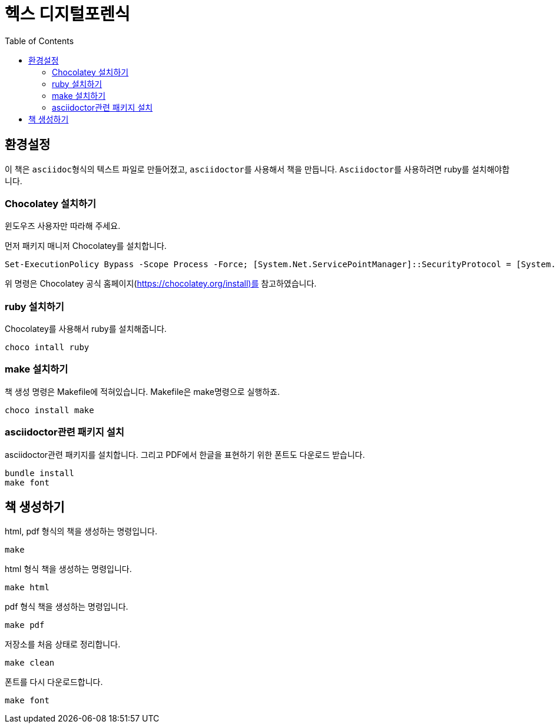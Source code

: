 :toc:

= 헥스 디지털포렌식

== 환경설정

이 책은 ``asciidoc``형식의 텍스트 파일로 만들어졌고, ``asciidoctor``를 사용해서 책을 만듭니다. ``Asciidoctor``를 사용하려면 ruby를 설치해야합니다.


=== Chocolatey 설치하기

윈도우즈 사용자만 따라해 주세요.

먼저 패키지 매니저 Chocolatey를 설치합니다.

----
Set-ExecutionPolicy Bypass -Scope Process -Force; [System.Net.ServicePointManager]::SecurityProtocol = [System.Net.ServicePointManager]::SecurityProtocol -bor 3072; iex ((New-Object System.Net.WebClient).DownloadString('https://community.chocolatey.org/install.ps1'))
----

위 명령은 Chocolatey 공식 홈페이지(https://chocolatey.org/install)를 참고하였습니다.


=== ruby 설치하기

Chocolatey를 사용해서 ruby를 설치해줍니다.

----
choco intall ruby
----


=== make 설치하기

책 생성 명령은 Makefile에 적혀있습니다. Makefile은 make명령으로 실행하죠.

----
choco install make
----


=== asciidoctor관련 패키지 설치

asciidoctor관련 패키지를 설치합니다. 그리고 PDF에서 한글을 표현하기 위한 폰트도 다운로드 받습니다.

----
bundle install
make font
----

== 책 생성하기

html, pdf 형식의 책을 생성하는 명령입니다.

----
make
----

html 형식 책을 생성하는 명령입니다.

----
make html
----

pdf 형식 책을 생성하는 명령입니다.

----
make pdf
----

저장소를 처음 상태로 정리합니다.

----
make clean
----

폰트를 다시 다운로드합니다.

----
make font
----



